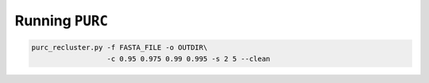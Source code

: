 .. _Running_PURC:

Running ``PURC``
================

.. code::

    purc_recluster.py -f FASTA_FILE -o OUTDIR\
                      -c 0.95 0.975 0.99 0.995 -s 2 5 --clean
